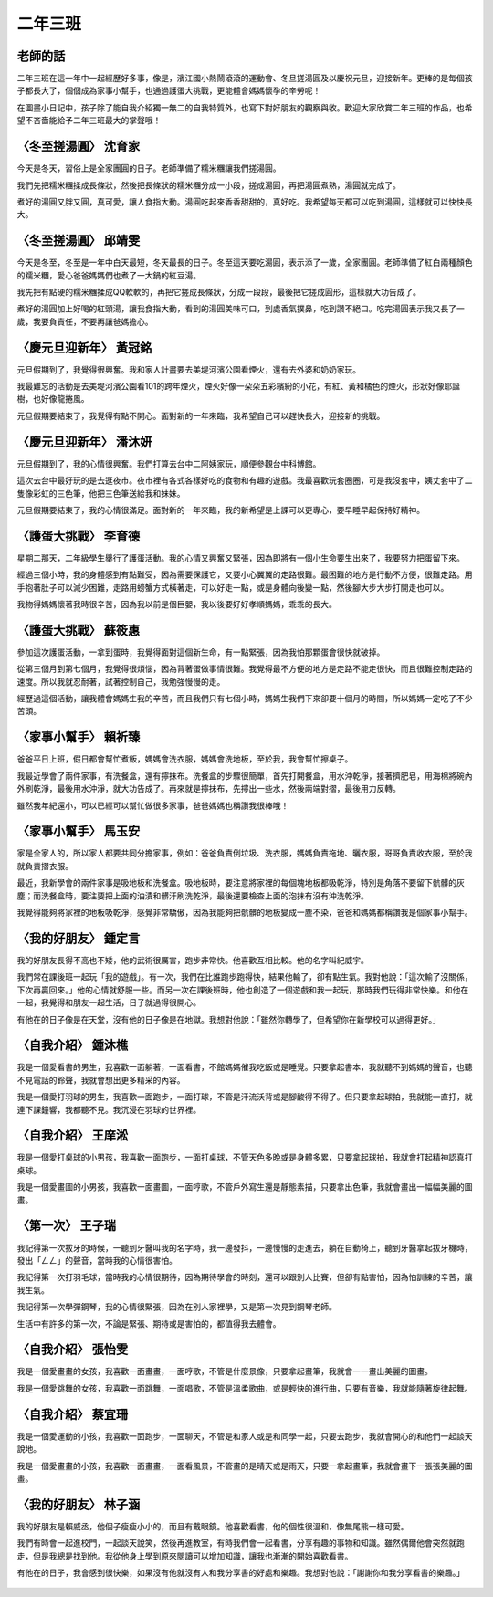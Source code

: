 ========
二年三班
========

老師的話
========
二年三班在這一年中一起經歷好多事，像是，濱江國小熱鬧滾滾的運動會、冬旦搓湯圓及以慶祝元旦，迎接新年。更棒的是每個孩子都長大了，個個成為家事小幫手，也通過護蛋大挑戰，更能體會媽媽懷孕的辛勞呢！

在圖畫小日記中，孩子除了能自我介紹獨一無二的自我特質外，也寫下對好朋友的觀察與收。歡迎大家欣賞二年三班的作品，也希望不吝嗇能給予二年三班最大的掌聲哦！

〈冬至搓湯圓〉 沈育家
=====================
今天是冬天，習俗上是全家團圓的日子。老師準備了糯米糰讓我們搓湯圓。

我們先把糯米糰揉成長條狀，然後把長條狀的糯米糰分成一小段，搓成湯圓，再把湯圓煮熟，湯圓就完成了。

煮好的湯圓又胖又圓，真可愛，讓人食指大動。湯圓吃起來香香甜甜的，真好吃。我希望每天都可以吃到湯圓，這樣就可以快快長大。

.. figure:: 203/image1.jpeg
    :align: center

〈冬至搓湯圓〉 邱靖雯
=====================
今天是冬至，冬至是一年中白天最短，冬天最長的日子。冬至這天要吃湯圓，表示添了一歲，全家團圓。老師準備了紅白兩種顏色的糯米糰，愛心爸爸媽媽們也煮了一大鍋的紅豆湯。

我先把有點硬的糯米糰揉成QQ軟軟的，再把它搓成長條狀，分成一段段，最後把它搓成圓形，這樣就大功告成了。

煮好的湯圓加上好喝的紅頭湯，讓我食指大動，看到的湯圓美味可口，到處香氣撲鼻，吃到讚不絕口。吃完湯圓表示我又長了一歲，我要負責任，不要再讓爸媽擔心。

.. figure:: 203/image2.jpeg
    :align: center

〈慶元旦迎新年〉 黃冠銘
=======================
元旦假期到了，我覺得很興奮。我和家人計畫要去美堤河濱公園看煙火，還有去外婆和奶奶家玩。

我最難忘的活動是去美堤河濱公園看101的跨年煙火，煙火好像一朵朵五彩繽紛的小花，有紅、黃和橘色的煙火，形狀好像耶誕樹，也好像龍捲風。

元旦假期要結束了，我覺得有點不開心。面對新的一年來臨，我希望自己可以趕快長大，迎接新的挑戰。

.. figure:: 203/image3.jpeg
    :align: center

〈慶元旦迎新年〉 潘沐妍
=======================
元旦假期到了，我的心情很興奮。我們打算去台中二阿姨家玩，順便參觀台中科博館。

這次去台中最好玩的是去逛夜市。夜市裡有各式各樣好吃的食物和有趣的遊戲。我最喜歡玩套圈圈，可是我沒套中，姨丈套中了二隻像彩虹的三色筆，他把三色筆送給我和妹妹。

元旦假期要結束了，我的心情很滿足。面對新的一年來臨，我的新希望是上課可以更專心，要早睡早起保持好精神。

.. figure:: 203/image4.jpeg
    :align: center

〈護蛋大挑戰〉 李育德
=====================
星期二那天，二年級學生舉行了護蛋活動。我的心情又興奮又緊張，因為即將有一個小生命要生出來了，我要努力把蛋留下來。

經過三個小時，我的身體感到有點難受，因為需要保護它，又要小心翼翼的走路很難。最困難的地方是行動不方便，很難走路。用手抱著肚子可以減少困難，走路用螃蟹方式橫著走，可以好走一點，或是身體向後變一點，然後腳大步大步打開走也可以。

我物得媽媽懷著我時很辛苦，因為我以前是個巨嬰，我以後要好好孝順媽媽，乖乖的長大。

.. figure:: 203/image5.jpeg
    :align: center

〈護蛋大挑戰〉 蘇筱惠
=====================
參加這次護蛋活動，一拿到蛋時，我覺得面對這個新生命，有一點緊張，因為我怕那顆蛋會很快就破掉。

從第三個月到第七個月，我覺得很煩惱，因為背著蛋做事情很難。我覺得最不方便的地方是走路不能走很快，而且很難控制走路的速度。所以我就忍耐著，試著控制自己，我勉強慢慢的走。

經歷過這個活動，讓我體會媽媽生我的辛苦，而且我們只有七個小時，媽媽生我們下來卻要十個月的時間，所以媽媽一定吃了不少苦頭。

.. figure:: 203/image6.jpeg
    :align: center

〈家事小幫手〉 賴祈臻
=====================
爸爸平日上班，假日都會幫忙煮飯，媽媽會洗衣服，媽媽會洗地板，至於我，我會幫忙擦桌子。

我最近學會了兩件家事，有洗餐盒，還有擰抹布。洗餐盒的步驟很簡單，首先打開餐盒，用水沖乾淨，接著擠肥皂，用海棉將碗內外刷乾淨，最後用水沖淨，就大功告成了。再來就是擰抺布，先擰出一些水，然後兩端對摺，最後用力反轉。

雖然我年紀還小，可以已經可以幫忙做很多家事，爸爸媽媽也稱讚我很棒哦！

.. figure:: 203/image7.jpeg
    :align: center

〈家事小幫手〉 馬玉安
=====================
家是全家人的，所以家人都要共同分擔家事，例如：爸爸負責倒垃圾、洗衣服，媽媽負責拖地、曬衣服，哥哥負責收衣服，至於我就負責摺衣服。

最近，我新學會的兩件家事是吸地板和洗餐盒。吸地板時，要注意將家裡的每個塊地板都吸乾淨，特別是角落不要留下骯髒的灰塵；而洗餐盒時，要注要把上面的油漬和髒汙刷洗乾淨，最後還要檢查上面的泡抺有沒有沖洗乾淨。

我覺得能夠將家裡的地板吸乾淨，感覺非常驕傲，因為我能夠把骯髒的地板變成一塵不染，爸爸和媽媽都稱讚我是個家事小幫手。

.. figure:: 203/image8.jpeg
    :align: center

〈我的好朋友〉 鍾定言
=====================
我的好朋友長得不高也不矮，他的武術很厲害，跑步非常快。他喜歡互相比較。他的名字叫紀威宇。

我們常在課後班一起玩「我的遊戲」。有一次，我們在比誰跑步跑得快，結果他輸了，卻有點生氣。我對他說：「這次輸了沒關係，下次再贏回來。」他的心情就舒服一些。而另一次在課後班時，他也創造了一個遊戲和我一起玩，那時我們玩得非常快樂。和他在一起，我覺得和朋友一起生活，日子就過得很開心。

有他在的日子像是在天堂，沒有他的日子像是在地獄。我想對他說：「雖然你轉學了，但希望你在新學校可以過得更好。」

.. figure:: 203/image9.jpg
    :align: center

〈自我介紹〉 鍾沐樵
===================
我是一個愛看書的男生，我喜歡一面躺著，一面看書，不館媽媽催我吃飯或是睡覺。只要拿起書本，我就聽不到媽媽的聲音，也聽不見電話的鈴聲，我就會想出更多精采的內容。

我是一個愛打羽球的男生，我喜歡一面跑步，一面打球，不管是汗流沃背或是腳酸得不得了。但只要拿起球拍，我就能一直打，就連下課鐘響，我都聽不見。我沉浸在羽球的世界裡。

.. figure:: 203/image10.jpeg
    :align: center

〈自我介紹〉 王庠淞
===================
我是一個愛打桌球的小男孩，我喜歡一面跑步，一面打桌球，不管天色多晚或是身體多累，只要拿起球拍，我就會打起精神認真打桌球。

我是一個愛畫圖的小男孩，我喜歡一面畫圖，一面哼歌，不管戶外寫生還是靜態素描，只要拿出色筆，我就會畫出一幅幅美麗的圖畫。

.. figure:: 203/image11.jpeg
    :align: center

〈第一次〉 王子瑞
=================
我記得第一次拔牙的時候，一聽到牙醫叫我的名字時，我一邊發抖，一邊慢慢的走進去，躺在自動椅上，聽到牙醫拿起拔牙機時，發出「ㄥㄥ」的聲音，當時我的心情很害怕。

我記得第一次打羽毛球，當時我的心情很期待，因為期待學會的時刻，還可以跟別人比賽，但卻有點害怕，因為怕訓練的辛苦，讓我生氣。

我記得第一次學彈鋼琴，我的心情很緊張，因為在別人家裡學，又是第一次見到鋼琴老師。

生活中有許多的第一次，不論是緊張、期待或是害怕的，都值得我去體會。

.. figure:: 203/image12.jpg
    :align: center


〈自我介紹〉 張怡雯
===================
我是一個愛畫畫的女孩，我喜歡一面畫畫，一面哼歌，不管是什麼景像，只要拿起畫筆，我就會一一畫出美麗的圖畫。

我是一個愛跳舞的女孩，我喜歡一面跳舞，一面唱歌，不管是溫柔歌曲，或是輕快的進行曲，只要有音樂，我就能隨著旋律起舞。

.. figure:: 203/image13.jpeg
    :align: center

〈自我介紹〉 蔡宜珊
===================
我是一個愛運動的小孩，我喜歡一面跑步，一面聊天，不管是和家人或是和同學一起，只要去跑步，我就會開心的和他們一起談天說地。

我是一個愛畫畫的小孩，我喜歡一面畫畫，一面看風景，不管畫的是晴天或是雨天，只要一拿起畫筆，我就會畫下一張張美麗的圖畫。

.. figure:: 203/image14.jpeg
    :align: center

〈我的好朋友〉 林子涵
=====================
我的好朋友是賴威丞，他個子瘦瘦小小的，而且有戴眼鏡。他喜歡看書，他的個性很溫和，像無尾熊一樣可愛。

我們有時會一起進校門，一起談天說笑，然後再進教室，有時我們會一起看書，分享有趣的事物和知識。雖然偶爾他會突然就跑走，但是我總是找到他。我從他身上學到原來閱讀可以增加知識，讓我也漸漸的開始喜歡看書。

有他在的日子，我會感到很快樂，如果沒有他就沒有人和我分享書的好處和樂趣。我想對他說：「謝謝你和我分享看書的樂趣。」

.. figure:: 203/image15.jpg
    :align: center

